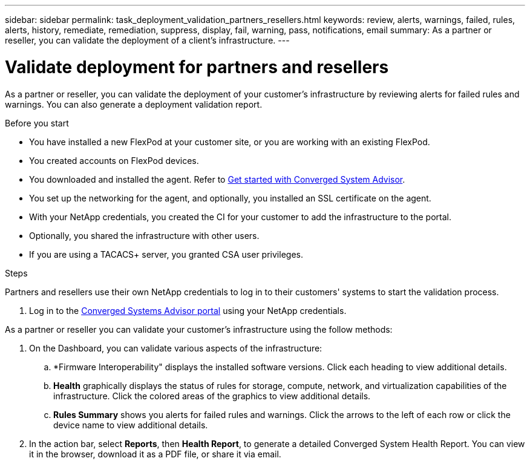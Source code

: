 ---
sidebar: sidebar
permalink: task_deployment_validation_partners_resellers.html
keywords: review, alerts, warnings, failed, rules, alerts, history, remediate, remediation, suppress, display, fail, warning, pass, notifications, email
summary: As a partner or reseller, you can validate the deployment of a client's infrastructure.
---

= Validate deployment for partners and resellers
:hardbreaks:
:nofooter:
:icons: font
:linkattrs:
:imagesdir: ./media/

[.lead]
As a partner or reseller, you can validate the deployment of your customer's infrastructure by reviewing alerts for failed rules and warnings. You can also generate a deployment validation report.

.Before you start

* You have installed a new FlexPod at your customer site, or you are working with an existing FlexPod.

* You created accounts on FlexPod devices.

* You downloaded and installed the agent.  Refer to link:task_getting_started.html[Get started with Converged System Advisor].

* You set up the networking for the agent, and optionally, you installed an SSL certificate on the agent.

* With your NetApp credentials, you created the CI for your customer to add the infrastructure to the portal.

* Optionally, you shared the infrastructure with other users.

* If you are using a TACACS+ server, you granted CSA user privileges.

.Steps

Partners and resellers use their own NetApp credentials to log in to their customers' systems to start the validation process.

. Log in to the https://csa.netapp.com/[Converged Systems Advisor portal^] using your NetApp credentials.

As a partner or reseller you can validate your customer's infrastructure using the follow methods:

.  On the Dashboard, you can validate various aspects of the infrastructure:

.. *Firmware Interoperability" displays the installed software versions.  Click each heading to view additional details.

.. *Health* graphically displays the status of rules for storage, compute, network, and virtualization capabilities of the infrastructure. Click the colored areas of the graphics to view additional details.

.. *Rules Summary* shows you alerts for failed rules and warnings. Click the arrows to the left of each row or click the device name to view additional details.

. In the action bar, select *Reports*, then *Health Report*, to generate a detailed Converged System Health Report.  You can view it in the browser, download it as a PDF file, or share it via email.
